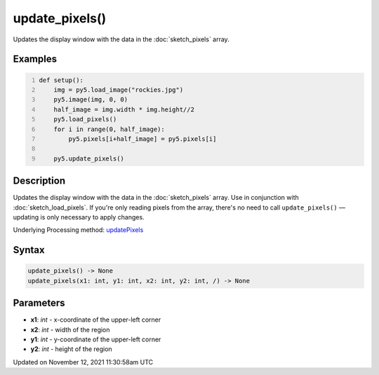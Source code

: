 update_pixels()
===============

Updates the display window with the data in the :doc:`sketch_pixels` array.

Examples
--------

.. raw:: html

    <div class="example-table">

.. raw:: html

    <div class="example-row"><div class="example-cell-image">

.. image:: /images/reference/Sketch_update_pixels_0.png
    :alt: example picture for update_pixels()

.. raw:: html

    </div><div class="example-cell-code">

.. code:: python
    :number-lines:

    def setup():
        img = py5.load_image("rockies.jpg")
        py5.image(img, 0, 0)
        half_image = img.width * img.height//2
        py5.load_pixels()
        for i in range(0, half_image):
            py5.pixels[i+half_image] = py5.pixels[i]
    
        py5.update_pixels()

.. raw:: html

    </div></div>

.. raw:: html

    </div>

Description
-----------

Updates the display window with the data in the :doc:`sketch_pixels` array. Use in conjunction with :doc:`sketch_load_pixels`. If you're only reading pixels from the array, there's no need to call ``update_pixels()`` — updating is only necessary to apply changes.

Underlying Processing method: `updatePixels <https://processing.org/reference/updatePixels_.html>`_

Syntax
------

.. code:: python

    update_pixels() -> None
    update_pixels(x1: int, y1: int, x2: int, y2: int, /) -> None

Parameters
----------

* **x1**: `int` - x-coordinate of the upper-left corner
* **x2**: `int` - width of the region
* **y1**: `int` - y-coordinate of the upper-left corner
* **y2**: `int` - height of the region


Updated on November 12, 2021 11:30:58am UTC

